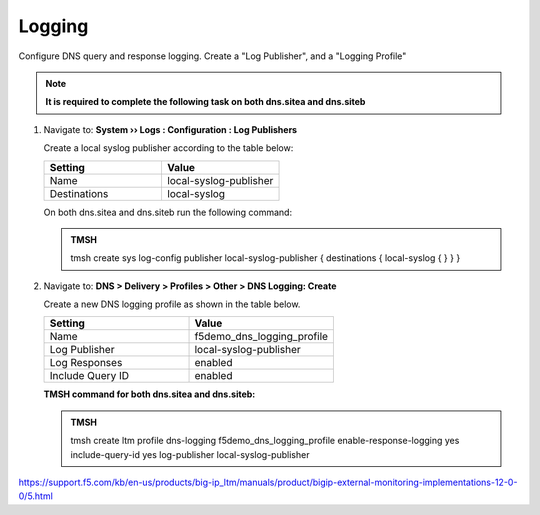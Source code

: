 Logging
############################################

Configure DNS query and response logging. Create a "Log Publisher", and a "Logging Profile"

.. note::  **It is required to complete the following task on both dns.sitea and dns.siteb**

#. Navigate to: **System  ››  Logs : Configuration : Log Publishers**

   .. image:: /_static/class1/system_log_publisher_flyout.png

   Create a local syslog publisher according to the table below:

   .. csv-table::
      :header: "Setting", "Value"
      :widths: 15, 15

      "Name", "local-syslog-publisher"
      "Destinations", "local-syslog"

   .. image:: /_static/class1/sys_syslog_publisher_details.png

   .. https://gtm1.site1.example.com/tmui/Control/jspmap/tmui/system/log/create_publisher.jsp

   .. https://gtm1.site2.example.com/tmui/Control/jspmap/tmui/system/log/create_publisher.jsp

   On both dns.sitea and dns.siteb run the following command:
   
   .. admonition:: TMSH

      tmsh create sys log-config publisher local-syslog-publisher { destinations { local-syslog { } } }

#. Navigate to: **DNS > Delivery > Profiles > Other > DNS Logging: Create**

   .. image:: /_static/class1/dns_logging_profile_flyout.png

   Create a new DNS logging profile as shown in the table below.

   .. csv-table::
      :header: "Setting", "Value"
      :widths: 15, 15

      "Name", "f5demo_dns_logging_profile"
      "Log Publisher", "local-syslog-publisher"
      "Log Responses", "enabled"
      "Include Query ID", "enabled"

   .. image:: /_static/class1/dns_logging_profile_create.png

   .. https://gtm1.site1.example.com/tmui/Control/jspmap/tmui/dns/profile/dns_log/create.jsp

   .. https://gtm1.site2.example.com/tmui/Control/jspmap/tmui/dns/profile/dns_log/create.jsp

   **TMSH command for both dns.sitea and dns.siteb:**

   .. admonition:: TMSH

      tmsh create ltm profile dns-logging f5demo_dns_logging_profile enable-response-logging yes include-query-id yes log-publisher local-syslog-publisher

https://support.f5.com/kb/en-us/products/big-ip_ltm/manuals/product/bigip-external-monitoring-implementations-12-0-0/5.html
